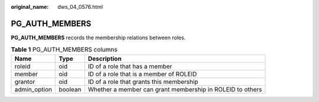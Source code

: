 :original_name: dws_04_0576.html

.. _dws_04_0576:

PG_AUTH_MEMBERS
===============

**PG_AUTH_MEMBERS** records the membership relations between roles.

.. table:: **Table 1** PG_AUTH_MEMBERS columns

   +--------------+---------+-----------------------------------------------------------+
   | Name         | Type    | Description                                               |
   +==============+=========+===========================================================+
   | roleid       | oid     | ID of a role that has a member                            |
   +--------------+---------+-----------------------------------------------------------+
   | member       | oid     | ID of a role that is a member of ROLEID                   |
   +--------------+---------+-----------------------------------------------------------+
   | grantor      | oid     | ID of a role that grants this membership                  |
   +--------------+---------+-----------------------------------------------------------+
   | admin_option | boolean | Whether a member can grant membership in ROLEID to others |
   +--------------+---------+-----------------------------------------------------------+
